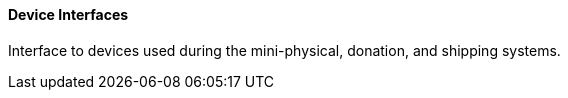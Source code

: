 ==== Device Interfaces
[v291_section="4.16.3.6"]

Interface to devices used during the mini-physical, donation, and shipping systems.

